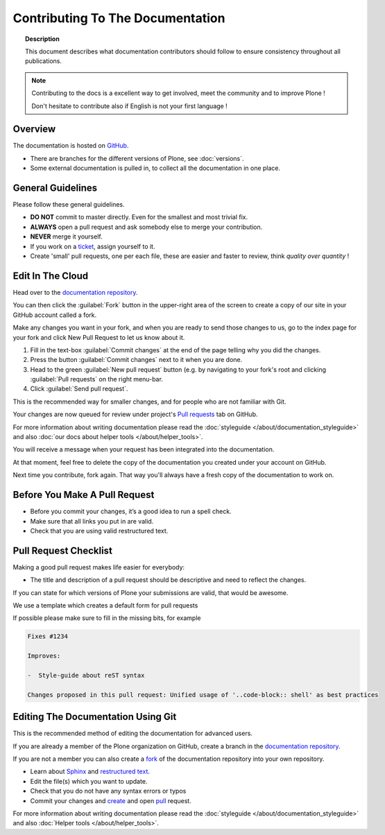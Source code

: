 =================================
Contributing To The Documentation
=================================

.. topic:: Description

   This document describes what documentation contributors should follow to ensure consistency throughout all publications.

.. note::

   Contributing to the docs is a excellent way to get involved, meet the community and to improve Plone !
   
   Don't hesitate to contribute also if English is not your first language !
 

Overview
========

The documentation is hosted on `GitHub <https://github.com/plone/documentation>`_.

* There are branches for the different versions of Plone, see :doc:`versions`.

* Some external documentation is pulled in, to collect all the documentation in one place.



General Guidelines
==================

Please follow these general guidelines.

- **DO NOT** commit to master directly. Even for the smallest and most trivial fix.

- **ALWAYS** open a pull request and ask somebody else to merge your contribution.

- **NEVER** merge it yourself.

- If you work on a `ticket <https://github.com/plone/documentation/issues>`_, assign yourself to it.

- Create 'small' pull requests, one per each file, these are easier and faster to review, think *quality over quantity* ! 


Edit In The Cloud
=================

Head over to the `documentation repository <https://github.com/plone/documentation>`_.

You can then click the :guilabel:`Fork` button in the upper-right area of the screen to create a copy of our site in your GitHub account called a fork.


Make any changes you want in your fork, and when you are ready to send those changes to us, go to the index page for your fork and click New Pull Request to let us know about it.

#. Fill in the text-box :guilabel:`Commit changes` at the end of the page telling why you did the changes.
#. Press the button :guilabel:`Commit changes` next to it when you are done.
#. Head to the green :guilabel:`New pull request` button (e.g. by navigating to your fork's root and clicking :guilabel:`Pull requests` on the right menu-bar.
#. Click :guilabel:`Send pull request`.

This is the recommended way for smaller changes, and for people who are not familiar with Git.

Your changes are now queued for review under project's `Pull requests <https://github.com/plone/documentation/pulls>`_ tab on GitHub.

For more information about writing documentation please read the :doc:`styleguide </about/documentation_styleguide>` and also :doc:`our docs about helper tools </about/helper_tools>`.

You will receive a message when your request has been integrated into the documentation.

At that moment, feel free to delete the copy of the documentation you created under your account on GitHub.

Next time you contribute, fork again.
That way you'll always have a fresh copy of the documentation to work on.


Before You Make A Pull Request
==============================

* Before you commit your changes, it’s a good idea to run a spell check.
* Make sure that all links you put in are valid.
* Check that you are using valid restructured text.


Pull Request Checklist
======================

Making a good pull request makes life easier for everybody:

* The title and description of a pull request should be descriptive and need to reflect the changes.

If you can state for which versions of Plone your submissions are valid, that would be awesome.

We use a template which creates a default form for pull requests

.. image:: /_static/pr-template.png
   :align: center
   :alt: Picture of Pull request template

If possible please make sure to fill in the missing bits, for example

.. code-block:: shell

    Fixes #1234

    Improves:

    -  Style-guide about reST syntax

    Changes proposed in this pull request: Unified usage of '..code-block:: shell' as best practices


Editing The Documentation Using Git
===================================

This is the recommended method of editing the documentation for
advanced users.

If you are already a member of the Plone organization on GitHub, create a branch in the `documentation repository <gttps://github.com/plone/documentation>`_.

If you are not a member you can also create a `fork <https://help.github.com/articles/fork-a-repo>`_ of the documentation repository into your own repository.

* Learn about `Sphinx <http://sphinx-doc.org/>`_ and `restructured text
  <http://sphinx-doc.org/rest.html>`_.

* Edit the file(s) which you want to update.

* Check that you do not have any syntax errors or typos

* Commit your changes and `create <https://help.github.com/articles/creating-a-pull-request>`_ and open `pull <https://help.github.com/articles/using-pull-requests>`_ request.

For more information about writing documentation please read the :doc:`styleguide </about/documentation_styleguide>` and also :doc:`Helper tools </about/helper_tools>`.


